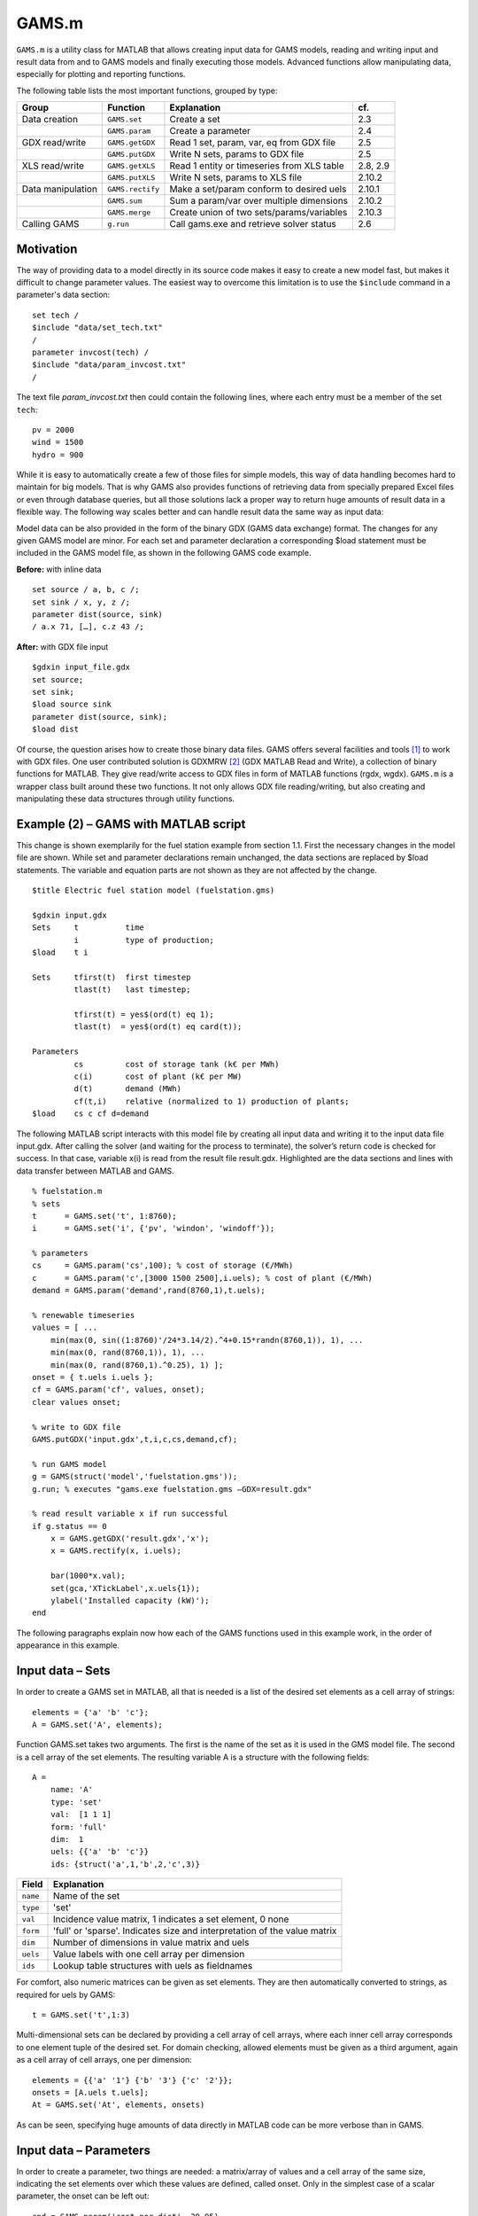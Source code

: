 
GAMS.m
======

``GAMS.m`` is a utility class for MATLAB that allows creating input data for
GAMS models, reading and writing input and result data from and to GAMS
models and finally executing those models. Advanced functions allow
manipulating data, especially for plotting and reporting functions.

The following table lists the most important functions, grouped by type:

+---------------------+--------------------+----------------------------------------------+------------+
| Group               | Function           | Explanation                                  | cf.        |
+=====================+====================+==============================================+============+
| Data creation       | ``GAMS.set``       | Create a set                                 | 2.3        |
+---------------------+--------------------+----------------------------------------------+------------+
|                     | ``GAMS.param``     | Create a parameter                           | 2.4        |
+---------------------+--------------------+----------------------------------------------+------------+
| GDX read/write      | ``GAMS.getGDX``    | Read 1 set, param, var, eq from GDX file     | 2.5        |
+---------------------+--------------------+----------------------------------------------+------------+
|                     | ``GAMS.putGDX``    | Write N sets, params to GDX file             | 2.5        |
+---------------------+--------------------+----------------------------------------------+------------+
| XLS read/write      | ``GAMS.getXLS``    | Read 1 entity or timeseries from XLS table   | 2.8, 2.9   |
+---------------------+--------------------+----------------------------------------------+------------+
|                     | ``GAMS.putXLS``    | Write N sets, params to XLS file             | 2.10.2     |
+---------------------+--------------------+----------------------------------------------+------------+
| Data manipulation   | ``GAMS.rectify``   | Make a set/param conform to desired uels     | 2.10.1     |
+---------------------+--------------------+----------------------------------------------+------------+
|                     | ``GAMS.sum``       | Sum a param/var over multiple dimensions     | 2.10.2     |
+---------------------+--------------------+----------------------------------------------+------------+
|                     | ``GAMS.merge``     | Create union of two sets/params/variables    | 2.10.3     |
+---------------------+--------------------+----------------------------------------------+------------+
| Calling GAMS        | ``g.run``          | Call gams.exe and retrieve solver status     | 2.6        |
+---------------------+--------------------+----------------------------------------------+------------+

Motivation
----------

The way of providing data to a model directly in its source code makes
it easy to create a new model fast, but makes it difficult to change
parameter values. The easiest way to overcome this limitation is to use
the ``$include`` command in a parameter's data section:

::
    
    set tech /
    $include "data/set_tech.txt"
    /
    parameter invcost(tech) /
    $include "data/param_invcost.txt"
    /

The text file *param\_invcost.txt* then could contain the following lines,
where each entry must be a member of the set ``tech``:

::
    
    pv = 2000
    wind = 1500
    hydro = 900

While it is easy to automatically create a few of those files for simple
models, this way of data handling becomes hard to maintain for big
models. That is why GAMS also provides functions of retrieving data from
specially prepared Excel files or even through database queries, but all
those solutions lack a proper way to return huge amounts of result data
in a flexible way. The following way scales better and can handle result
data the same way as input data:

Model data can be also provided in the form of the binary GDX (GAMS data
exchange) format. The changes for any given GAMS model are minor. For
each set and parameter declaration a corresponding $load statement must
be included in the GAMS model file, as shown in the following GAMS code
example. 

**Before:** with inline data
    
::                                 
                                   
    set source / a, b, c /;        
    set sink / x, y, z /;          
    parameter dist(source, sink)   
    / a.x 71, […], c.z 43 /;       
                                   
**After:** with GDX file input

::

    $gdxin input_file.gdx
    set source;
    set sink;
    $load source sink
    parameter dist(source, sink);
    $load dist

Of course, the question arises how to create those binary data files.
GAMS offers several facilities and tools [1]_ to work with GDX files.
One user contributed solution is GDXMRW [2]_ (GDX MATLAB Read and
Write), a collection of binary functions for MATLAB. They give
read/write access to GDX files in form of MATLAB functions (rgdx, wgdx).
``GAMS.m`` is a wrapper class built around these two functions. It not only
allows GDX file reading/writing, but also creating and manipulating
these data structures through utility functions.

Example (2) – GAMS with MATLAB script
-------------------------------------

This change is shown exemplarily for the fuel station example from
section 1.1. First the necessary changes in the model file are shown.
While set and parameter declarations remain unchanged, the data sections
are replaced by $load statements. The variable and equation parts are
not shown as they are not affected by the change.

::
    
    $title Electric fuel station model (fuelstation.gms)
    
    $gdxin input.gdx
    Sets     t          time
             i          type of production;
    $load    t i
    
    Sets     tfirst(t)  first timestep
             tlast(t)   last timestep;
    
             tfirst(t) = yes$(ord(t) eq 1);
             tlast(t)  = yes$(ord(t) eq card(t));
    
    Parameters
             cs         cost of storage tank (k€ per MWh)
             c(i)       cost of plant (k€ per MW)
             d(t)       demand (MWh)
             cf(t,i)    relative (normalized to 1) production of plants;
    $load    cs c cf d=demand


The following MATLAB script interacts with this model file by creating
all input data and writing it to the input data file input.gdx. After
calling the solver (and waiting for the process to terminate), the
solver’s return code is checked for success. In that case, variable x(i)
is read from the result file result.gdx. Highlighted are the data
sections and lines with data transfer between MATLAB and GAMS.

::
    
    % fuelstation.m
    % sets
    t      = GAMS.set('t', 1:8760);
    i      = GAMS.set('i', {'pv', 'windon', 'windoff'});
    
    % parameters
    cs     = GAMS.param('cs',100); % cost of storage (€/MWh)
    c      = GAMS.param('c',[3000 1500 2500],i.uels); % cost of plant (€/MWh)
    demand = GAMS.param('demand',rand(8760,1),t.uels);
    
    % renewable timeseries
    values = [ ... 
        min(max(0, sin((1:8760)'/24*3.14/2).^4+0.15*randn(8760,1)), 1), ...
        min(max(0, rand(8760,1)), 1), ...
        min(max(0, rand(8760,1).^0.25), 1) ];
    onset = { t.uels i.uels };
    cf = GAMS.param('cf', values, onset);
    clear values onset;
    
    % write to GDX file
    GAMS.putGDX('input.gdx',t,i,c,cs,demand,cf);
    
    % run GAMS model
    g = GAMS(struct('model','fuelstation.gms'));
    g.run; % executes "gams.exe fuelstation.gms –GDX=result.gdx"
    
    % read result variable x if run successful
    if g.status == 0
        x = GAMS.getGDX('result.gdx','x');
        x = GAMS.rectify(x, i.uels);
    
        bar(1000*x.val);
        set(gca,'XTickLabel',x.uels{1});
        ylabel('Installed capacity (kW)');
    end


The following paragraphs explain now how each of the GAMS functions used
in this example work, in the order of appearance in this example.

Input data – Sets
-----------------

In order to create a GAMS set in MATLAB, all that is needed is a list of
the desired set elements as a cell array of strings:

::
    
    elements = {'a' 'b' 'c'};
    A = GAMS.set('A', elements);

Function GAMS.set takes two arguments. The first is the name of the set
as it is used in the GMS model file. The second is a cell array of the
set elements. The resulting variable A is a structure with the following
fields:

::
    
    A = 
        name: 'A'
        type: 'set'
        val:  [1 1 1]
        form: 'full'
        dim:  1
        uels: {{'a' 'b' 'c'}}
        ids: {struct('a',1,'b',2,'c',3)}


+-------------+-----------------------------------------------------------------------------+
| Field       | Explanation                                                                 |
+=============+=============================================================================+
| ``name``    | Name of the set                                                             |
+-------------+-----------------------------------------------------------------------------+
| ``type``    | 'set'                                                                       |
+-------------+-----------------------------------------------------------------------------+
| ``val``     | Incidence value matrix, 1 indicates a set element, 0 none                   |
+-------------+-----------------------------------------------------------------------------+
| ``form``    | 'full' or 'sparse'. Indicates size and interpretation of the value matrix   |
+-------------+-----------------------------------------------------------------------------+
| ``dim``     | Number of dimensions in value matrix and uels                               |
+-------------+-----------------------------------------------------------------------------+
| ``uels``    | Value labels with one cell array per dimension                              |
+-------------+-----------------------------------------------------------------------------+
| ``ids``     | Lookup table structures with uels as fieldnames                             |
+-------------+-----------------------------------------------------------------------------+

For comfort, also numeric matrices can be given as set elements. They
are then automatically converted to strings, as required for uels by
GAMS:

::
    
    t = GAMS.set('t',1:3)

Multi-dimensional sets can be declared by providing a cell array of cell
arrays, where each inner cell array corresponds to one element tuple of
the desired set. For domain checking, allowed elements must be given as
a third argument, again as a cell array of cell arrays, one per
dimension:

::

    elements = {{'a' '1'} {'b' '3'} {'c' '2'}};
    onsets = [A.uels t.uels];
    At = GAMS.set('At', elements, onsets)

As can be seen, specifying huge amounts of data directly in MATLAB code
can be more verbose than in GAMS.

Input data – Parameters
-----------------------

In order to create a parameter, two things are needed: a matrix/array of
values and a cell array of the same size, indicating the set elements
over which these values are defined, called onset. Only in the simplest
case of a scalar parameter, the onset can be left out:

::
    
    cpd = GAMS.param('cost_per_dist', 29.95)

Like GAMS.set, the first function argument specifies the name of the
parameter as it will be visible for GAMS. Here is an example for a
typical, one-dimensional parameter:

::
    
    sites = {'AT' 'CH' 'DE'};
    vals = [8.4 7.6 82.1]\*1e6;
    pop = GAMS.param('pop_per_country', vals, {sites})

Here sites is a list of countries and vals is a vector of population
statistics. The curly braces around {sites} in the function call packs
the site list into a single cell array, corresponding to the one
dimension of vals. If this does not make sense to you, compare it to the
following two-dimensional example:

::
    
    sites = {'AT' 'CH' 'DE'};
    coin  = {'Coal' 'Hydro' 'Wind'};
    vals  = [  1.3     6.6    3.0 ; ... AT
               0.0    11.0    0.5 ; ... CH
              30.0     0.9   70.0   ... DE
            ];
    ppc   = GAMS.param('pp_capacity', vals, {sites coin})


The value matrix now contains power plant capacities per country and
input commodity. Dimension one (rows) corresponds to countries,
dimension two (columns) to input commodities. The onset cell array
{sites coin} now has length two, matching the two dimensions of vals.

For more than two dimensions, the following structure of providing
values and onsets has proven least complicated: the value matrix stays
two-dimensional. Each row corresponds to a tuple of (n-1) dimensions;
the nth dimension is addressed by the columns of the value matrix. The
following example demonstrates this usage:

::
    
    pros = {{'Hydro' 'Elec'} {'Gas' 'Heat'} {'Uranium' 'Elec'}};
    atts = {'efficiency' 'inv-cost' 'life-time'};
    vals = [       0.40        900         100 ; ... Hydro.Elec
                   0.80        650          30 ; ... Gas.Heat
                   0.35       1800          25   ... Uranium.Elec
           ];
    db_pro = GAMS.param('db_pro',vals,{pros atts})


Function GAMS.param returns a MATLAB struct with the following fields:

+-----------+-----------------------------------------------------------------------------+
| Field     | Explanation                                                                 |
+===========+=============================================================================+
| ``name``  | Name of the parameter                                                       |
+-----------+-----------------------------------------------------------------------------+
| ``type``  | 'parameter'                                                                 |
+-----------+-----------------------------------------------------------------------------+
| ``val``   | Value matrix as numerical array                                             |
+-----------+-----------------------------------------------------------------------------+
| ``form``  | 'full' or 'sparse'. Indicates size and interpretation of the value matrix   |
+-----------+-----------------------------------------------------------------------------+
| ``dim``   | Number of dimensions in value matrix and uels                               |
+-----------+-----------------------------------------------------------------------------+
| ``uels``  | Value labels with one cell array per dimension                              |
+-----------+-----------------------------------------------------------------------------+
| ``ids``   | Lookup table structures with uels as fieldnames                             |
+-----------+-----------------------------------------------------------------------------+

The numerical array val can be visualised like an n-dimensional array of
values, here shown for the previous example:

In order to identify and address the values in the value array val, the
interpretation for a given position (uels) and position for a given
meaning (ids) are added to the data structure. In the previous code
example, they would look like this:

::
    
    db_pro.uels = { ...
         {'Gas'	'Hydro' 'Uranium'} ...
         {'Elec' 'Heat'} ...
         {'efficiency' 'inv-cost' 'life-time'} };


For each dimension, the position in the value matrix field val
corresponds to a combination of labels in uels. This can be used for
example in a plot of process efficiencies:

::
    
    bar(db_pro.val(:,:,1));
    set(gca,'XTickLabel',db_pro.uels{1});
    legend(db_pro.uels{2});


Note the hardcoded number 1 in the first line, denoting the position of
the field efficiency in the value matrix. However, this number might
change any time when new attributes are added to the list of attributes
atts. This is where ids are handy. They provide lookup tables in form of
MATLAB structs that map labels to their position in the value table. In
the example above, ids would look like this:

::
    
    db_pro.ids = { ...
        struct('Gas',1,'Hydro',2, 'Uranium',3) ...
        struct('Elec',1,'Heat',2) ...
        struct('efficiency',1,'inv_cost',2,'life_time',3) };


Note that dashes (-) in uels are replaced by underscores (\_) in ids
because MATLAB does not allow them as structure fieldnames. With using
ids, the bar plot from above could be written as follows:

::
    
    bar(db_pro.val(:,:,db_pro.ids{3}.efficiency));

If using more than one id of a structure, it has proven efficient to
temporarily store them in a variable with a short name, like here:

::
    
	pids = db_pro.ids;
	bar(db_pro.val(:,:,pids{3}.efficiency));

GDX data exchange
-----------------

Writing GDX files
~~~~~~~~~~~~~~~~~

The previous sections have shown how to create sets and parameters for
GAMS models. Now it is explained how these data structures can be
written to and read from GDX files. The next code block creates some
sets and one parameter that shall be written to an input file:

::
    
    timeSpan = 4000:6000;
    t = GAMS.set('t', timeSpan);
    tm = GAMS.set('tm', timeSpan(2:end));
    dem = GAMS.param('demand', rand(size(tm.val)), tm.uels);

The resulting sets and parameter now can be written to a GDX file using
function putGDX:

::
    
    GAMS.putGDX('input.gdx',t,tm,dem)

The first argument to this function is the filename to a GDX file. If it
exists, its contents are overwritten. So it is not possible to add
elements to a GDX file with successive calls. After the file name, the
function takes an arbitrary number of arguments that must be either sets
or parameters.

Reading GDX files
~~~~~~~~~~~~~~~~~

After a successful simulation run it is usually necessary to find out
something about the variable values and equation levels. This is done by
reading variable values from a result GDX file the following way:

::
    
    eprout = GAMS.getGDX('result.gdx','EprOut')

The first argument gives the GDX filename to be read from and argument
two is the name of the symbol to be read. It can be a set, parameter,
variable or equation. An optional third argument specifies whether a
full or sparse value matrix should be returned:

::
    
    fin = GAMS.getGDX('result.gdx','fin','sparse')

Variables and equations do not only have a value, but also a marginal
value. It can be read from the GDX file using the optional fourth
argument that specifies the field to be read:

::
    some_constraint = GAMS.getGDX('result.gdx', 'some_constraint', '', 'm')

Variables are identical in structure to parameters. They even can be
used as such, if their type is changed to parameter manually:

::
    
	eprout = GAMS.getGDX('result.gdx','EprOut')
	eprout.type = 'parameter'
	GAMS.putGDX('input.gdx',eprout)

Calling GAMS
------------

In order to call GAMS from MATLAB, a GAMS object has to be created. This
can be done using the following MATLAB command:

::
    
    g = GAMS

This initialises variable g with a property g.path to default values,
which are shown in the following table.

+--------------------+-------------------------+--------------------+
| Field name         | Default value           | Comment            |
+====================+=========================+====================+
| ``gams``           | ``gams.exe``            | GAMS executable    |
+--------------------+-------------------------+--------------------+
| ``model``          | ``model.gms``           | GAMS model file    |
+--------------------+-------------------------+--------------------+
| ``result``         | ``result.gdx``          | GAMS result file   |
+--------------------+-------------------------+--------------------+

If your GAMS executable is not in the system path [3]_, you can provide
the absolute path directly:

::
    
    g = GAMS(struct('gams','C:/GAMS/gams.xe'))

The following example shows how to specify a different model filename
and result file:

::
    
    g = GAMS(struct('model','fuelstation.gms','result','out.gdx'))

Once the object is set up, GAMS can be run by simply typing:

::
    
    g.run

This launches the system command "gams.exe model.gms -GDX=result.gdx",
while all paths are replaced according to the fields in g.path. The
option -GDX=result.gdx saves all model data (including input data) to
the specified GDX filename. For later backup of a simulation run it is
sufficient to save this file alone.

The return code of the system command is retrieved and stored in the
object property g.status. A value of zero (as in "zero errors")
indicates a successful run; a non-zero value corresponds to any kind of
error. In that case, the run log file model.lst provides error messages
marked by four stars \*\*\*\* that can be used to debug.

The advantages of such the GAMS object will become clearer when
inheriting from the GAMS class to create a model-specific interface
class. It then can automate the steps that are done in the MATLAB script
of the fuel station example from section 3.2. This is demonstrated in
the following section.

Example (3) – Interface class replaces script
---------------------------------------------

The example from section 3.2 is already an improvement compared to the
pure GAMS code from section 1, but repetitive actions like writing input
data, calling GAMS and reading results could be further automated. This
is best done by creating a class. It creates an object that holds the
status (input and output data) of the model. The following code block is
to be put in a file called FS.m anywhere in the MATLAB path:

::
    
    classdef FS < GAMS
        properties
            % input data
            set_t      % timesteps
            set_i      % technologies
            db_cs      % cost of storage (€/MWh)
            db_c       % cost of plant (€/MWh)
            ts_demand  % demand timeseries (1)
            ts_cf      % renewable input timeseries (1)
            
            % result data
            Z       % total cost (k€)
            X       % plant sizes per technology (MW)
            S       % storage size (MWh)
        end
        
        methods
            function obj = FS()
                % Call GAMS constructor
                obj = obj@GAMS((struct('model','fuelstation.gms')));
                
                % Set values for input data
                obj.set_t = GAMS.set('t', 1:8760);
                obj.set_i = GAMS.set('i', {'pv', 'windon', 'windoff'});
                
                obj.db_cs     = GAMS.param('cs',100); 
                obj.db_c      = GAMS.param('c',[3000 1500 2500],obj.set_i.uels); 
                obj.ts_demand = GAMS.param('demand',rand(8760,1),obj.set_t.uels);
                
                values = [ ... 
                    min(max(0, sin((1:8760)'/24*3.14/2).^4+0.15*randn(8760,1)), 1), ...
                    min(max(0, rand(8760,1)), 1), ...
                    min(max(0, rand(8760,1).^0.25), 1) ];
                onset = [ obj.set_t.uels obj.set_i.uels ];
                obj.ts_cf = GAMS.param('cf', values, onset);
            end
            
            function writeInputs(obj)
                GAMS.putGDX('input.gdx', obj.set_t, obj.set_i, ...
                    obj.db_cs, obj.db_c, obj.ts_demand, obj.ts_cf);
            end
            
            function readResults(obj)
                obj.Z = GAMS.getGDX(obj.path.result, 'z');
                obj.X = GAMS.getGDX(obj.path.result, 'x');
                obj.S = GAMS.getGDX(obj.path.result, 's');
                
                obj.X = GAMS.rectify(obj.X, obj.set_i.uels);
            end
            
            function plot(obj)
                bar(1000*obj.X.val);
                set(gca,'XTickLabel',obj.X.uels{1});
                ylabel('Installed capacity (kW)');
                grid on;
            end
        end
    end


This file contains the class FS (short for fuel station). It has several
properties that contain the input and output data of the original fuel
station model. In the section methods, three functions are defined. The
first, FS, is the constructor. It sets all values of input data
properties. The function writeInputs handles writing input data to a GDX
file. Function readResults handles output data reading and already shows
an advanced feature (rectify, described in section 0) for normalising
GAMS data structures.

While this change increases the amount of code and complexity for a
small model, the scalability for bigger models is much better. Hundreds
of little actions can be automatically performed before, during and
after the simulation just by modifying the appropriate functions in a
single class file, while scripts remain short code snippets with
high-level statements that can be used for scenario generation and
custom analysis. This is how the new script fuelstation.m looks like
when using the interface class FS:

::
    
    % fuelstation.m using interface class FS
    f = FS;
    f.writeInputs;
    f.run;
    
    % read result and plot variable x if run successful
    if f.status == 0
        f.readResults;
        f.plot;
    end


Note that function ``run`` and property ``status`` are not defined in ``FS.m``, 
but *inherited* from ``GAMS.m``.

The next logical step in continuing to develop FS.m could be to
establish a mechanism to read the initial input data form somewhere
else, e.g. a database, an Excel file (see the next two sections for
that), a webpage URL… Anything that can be done using MATLAB code can
now be part of the model data preparation.

Input data – Entities
---------------------

The problem with independent definitions of sets and parameters is that
one has to manually keep track that parameter values and set elements
match. Wouldn't it be nicer to only type in sets and parameter value
only once? This is what the entity data format is for. It offers the
possibility to enter data in the following format to quickly generate
several sets and parameters in one place:

+--------+-----------+---------+--------+------------+------------+----------+
| Site   | Coin      | Coout   | eff    | inv-cost   | inst-cap   | cap-up   |
+========+===========+=========+========+============+============+==========+
| AT     | Hydro     | Elec    | 1.00   | 1000       | 10'000     | 50'000   |
+--------+-----------+---------+--------+------------+------------+----------+
| AT     | Coal      | Elec    | 0.35   | 2000       | 20'000     | Inf      |
+--------+-----------+---------+--------+------------+------------+----------+
| CH     | Uranium   | Elec    | 0.30   | …          | …          | …        |
+--------+-----------+---------+--------+------------+------------+----------+
| CH     | Coal      | Elec    | …      |            |            |          |
+--------+-----------+---------+--------+------------+------------+----------+
| DE     | Wind      | Elec    |        |            |            |          |
+--------+-----------+---------+--------+------------+------------+----------+
| DE     | Solar     | Elec    |        |            |            |          |
+--------+-----------+---------+--------+------------+------------+----------+

If this table were in a spreadsheet called Process in the file
input.xls, the following MATLAB line would create five GAMS sets and one
parameter:

::
    
    [set_pro att_pro db_pro onsets] = GAMS.getXLS('input.xls','Process');

The set set\_pro then contains all process chains like AT.Hydro.Elec as
three-dimensional tuples; the set att\_pro contains the attribute
caption titles eff, inv-cost and inst-cap; and the parameter db\_pro is
a parameter defined over (set\_pro, att\_pro) and contains the whole
value matrix. The return value onsets finally is a cell array of three
sets for each dimension of set\_pro, i.e. Site, Coin and Coout.

The resulting data structures then can be, modified (e.g renamed) and
written to GDX input files as required. This feature is extensively used
in the URBS.m constructor function.

If only one (unnamed) value column is desired, the special column title
**value** can be used. In that case, the resulting parameter (in the
example: db\_pro) does not gain an additional dimension from single the
value column and the attribute column set (example: att\_pro) will be
empty.

+---------------------------------------------------------------------------------------+
| Rules for entity tables                                                               |
+=======================================================================================+
| Sets names must start with an uppercase letter.                                       |
+---------------------------------------------------------------------------------------+
| Attribute names must start with a lowercase letter. Special attribute name 'value'.   |
+---------------------------------------------------------------------------------------+
| Set elements must adhere to the set element naming rules from section 1.2.            |
+---------------------------------------------------------------------------------------+
| Value matrix elements must be numeric or Inf.                                         |
+---------------------------------------------------------------------------------------+
| Data after the first empty row and column is ignored.                                 |
+---------------------------------------------------------------------------------------+

Input data – Timeseries
-----------------------

While the entity format is useful for high-dimensional data cubes, it
lacks the possibility to enter long series of homogenous data. This is
what the timeseries data format is for. It allows creating parameter
over a long, single dimension called 't'.

+-----+-----------+-----------+-----------+------------+------------+------------+------------+
| t   | AT.Wind   | CH.Wind   | DE.Wind   | AT.Hydro   | CH.Hydro   | DE.Hydro   | AT.Solar   |
+=====+===========+===========+===========+============+============+============+============+
| 1   | 1.00      | 0.10      | 0.00      | 0.20       | 0.33       | 0.50       | …          |
+-----+-----------+-----------+-----------+------------+------------+------------+------------+
| 2   | 0.35      | 0.25      | 0.00      | 0.20       | 0.33       | 0.51       | …          |
+-----+-----------+-----------+-----------+------------+------------+------------+------------+
| 3   | 0.30      | 0.33      | 0.05      | 0.21       | 0.33       | 0.52       | …          |
+-----+-----------+-----------+-----------+------------+------------+------------+------------+
| …   | …         | …         | …         | …          | …          | …          | …          |
+-----+-----------+-----------+-----------+------------+------------+------------+------------+

If this table were called 'SupIm' and placed in an Excel file 'ts.xls',
the following MATLAB command would create four GAMS sets and one
parameter:

::
    
    [ts t cols onsets] = GAMS.getXLS('ts.xls', 'SupIm', 'timeseries');

Note that entities and timeseries are read by the same function
GAMS.getXLS. Timeseries need the third optional argument set to the
value 'timeseries'. The set t contains the first column as a set with
correct uels (they don't need to be consecutive integers). Set cols is a
one- or multi-dimensional set of the column titles. Multi-dimensional
titles are split at the dot (.) into separate dimensions. Parameter ts
then contains the contents of the value matrix, defined over the tuple
(t, cols). Like for entities, onsets contains the individual
one-dimensional onsets of cols in a cell array of GAMS sets.

+-----------------------------------------------------------------------------------+
| Rules for timeseries tables                                                       |
+===================================================================================+
| The first column *should* be labelled "t".                                        |
+-----------------------------------------------------------------------------------+
| Column caption tuples must obey set element naming rules stated in section 1.2.   |
|                                                                                   |
| All column captions must have the same number of dimensions, separated by dots.   |
+-----------------------------------------------------------------------------------+
| Value matrix entries must be numeric and finite.                                  |
|                                                                                   |
| Data after the first empty row and column is ignored.                             |
+-----------------------------------------------------------------------------------+

Data manipulation
-----------------

GAMS data structures often need to be transformed, either for plotting,
reporting or for scenario generation. There are three functions that
allow for normalising

Normalising
~~~~~~~~~~~

The function GAMS.rectify was developed to overcome a limitation of the
GDX file format: uels that correspond only to zero values are left out.
This especially made it difficult to plot timeseries of energy storage
input/output that occurs only from time to time. The following example
shows the problem:

::
    
    tm = GAMS.set('tm', 1:24);
    dem = GAMS.param('demand', rand(size(tm.val)), tm.uels);
    estin = GAMS.param('estin', [4 2 1], {{'2' '12' '24'}});


While tm and dem are defined over 24 timesteps, estin only has three
non-zero values in timesteps 2, 12 and 24. A simultaneous plot of
dem.val and estin.val would therefore fail badly. The following call
fixes the situation:

::
    estin = GAMS.rectify(estin,tm.uels)

Now estin is also defined over all 24 timesteps. Missing values are
filled up with zeros.

But this function can do much more than to fill in zeros in value
matrices. The original uels and the target uels are matched dimension by
dimension. In each dimension, matching uels are sorted according to the
target uels, missing uels are inserted and undesired uels are removed.
The value matrix is sorted, grown and shrunk accordingly.

In the following artificial example, two sets specify the target uels of
a parameter that is badly sorted, has missing and undesired uels:

::  
    
    sites = GAMS.set('sites', {'AT' 'CH' 'DE' 'FR'})
    atts = GAMS.set('attributes', {'pop' 'gdp'})
    db_site = GAMS.param('db_site', [3.4 82; 0.5 8], {{'DE' 'ES'} {'gdp' 'pop'}})


In order to add the missing sites and sort the attributes, the following
line is sufficient:

::
    
	db_site = GAMS.rectify(db_site,[sites.uels atts.uels])

Inspection of db\_site.val shows that zeros have been added for all
previously non-existent values, while existing values are preserved and
moved to the correct location. The values for site ES, however, are
erased because they are not in the set of desired site uels.

Summing
~~~~~~~

Huge, multi-dimensional variables and parameters can hardly be
interpreted by viewing their raw data. Function GAMS.sum adds values
over one or more dimensions and returning a new data structures with
reduced dimensionality and fitting uels. In the following example,
variable eprout is a five-dimensional variable defined over time, site,
process name, input commodity and output commodity. In order to get a
two-dimensional variable of electricity production by input commodity
and site, the following two lines are sufficient:

::
    
    % input: eprout(t, site, pro, coin, coout)
    % only keep values with output commodity electricity
    eprout_elec = GAMS.rectify(eprout, {eprout.uels{1:4} {'Elec'}})
    % sum over dimensions (t, pro, coout)
    eprout_sum  = GAMS.sum(eprout, [1 3 5])
    % result: eprout_sum(site, coin)

One remark: The results of GAMS.sum are perfectly suited to be written
to an XLS table using GAMS.putXLS:

::
    
	eprout_sum.name = 'Electricity by Commodity';
	GAMS.putXLS('report.xlsx', eprout_sum)
	% bar chart in Excel
    |barchart|

Generally, putXLS takes an arbitrary number of arguments (sets,
parameters, variables, equations) and writes their contents to separate
tables in a spreadsheet.

Merging
~~~~~~~

Merging is needed when two data structures slightly overlap and the
union of both values is desired. This feature was first needed when
gluing timeseries together for URBS rolling horizon runs. The following
example illustrates the situation. dem1 and dem2 are two timeseries,
defined over the sets t1 and t2 that have an overlap from timesteps 25
to 36. ``GAMS.merge`` takes both timeseries and creates one that goes from
timestep 1 to 60. During the overlapping timesteps, dem2 overwrites
values from dem1:

::
    
    % data preparation
    t1 = GAMS.set('t1', 1:36);
    t2 = GAMS.set('t2', 25:60));
    dem1 = GAMS.param('demand', rand(size(t1.val)), t1.uels);
    dem2 = GAMS.param('demand', rand(size(t2.val)), t2.uels);
    % merge both parameters
    dem = GAMS.merge(dem1, dem2)

In the URBS rolling horizon case, timeseries from the individual runs
are appended one after another by using merge in a loop:

::
    
    % initalise empty array
    eprout = [];
    for k=1:Nruns    
        % read result of run number k
        tmp = GAMS.getGDX(['result' num2str(k) '.gdx'], 'EprOut');
    
        % append new time series
        eprout = GAMS.merge(eprout, tmp);
    end


Further reading
---------------

For a short description of each function, its arguments and return
values, just type the following command in the MATLAB Command Window:

::
    
    help GAMS.functionName

    
----

**Footnotes**
    
.. [1]
   http://interfaces.gams.com/doku.php?id=gdx:gdxtools
.. [2]
   http://www.gams.com/dd/docs/tools/gdxmrw.pdf
.. [3]
   This can be changed in Microsoft Windows advanced system settings
   under "environment variables".

.. |barchart| image:: barchart.png
   :width: 2.5in
   :height: 1.6in
